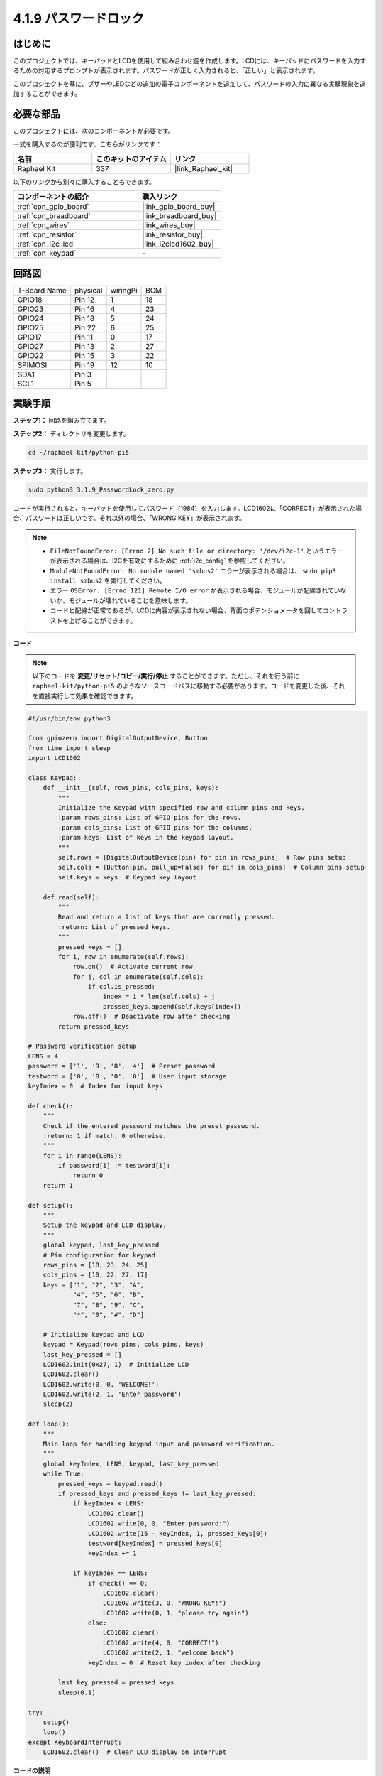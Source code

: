 .. _4.1.14_py_pi5:

4.1.9 パスワードロック
================================

はじめに
-------------

このプロジェクトでは、キーパッドとLCDを使用して組み合わせ錠を作成します。LCDには、キーパッドにパスワードを入力するための対応するプロンプトが表示されます。パスワードが正しく入力されると、「正しい」と表示されます。

このプロジェクトを基に、ブザーやLEDなどの追加の電子コンポーネントを追加して、パスワードの入力に異なる実験現象を追加することができます。

必要な部品
------------------------------

このプロジェクトには、次のコンポーネントが必要です。

.. image:: ../python_pi5/img/4.1.14_password_lock_list.png
    :width: 800
    :align: center

一式を購入するのが便利です、こちらがリンクです： 

.. list-table::
    :widths: 20 20 20
    :header-rows: 1

    *   - 名前	
        - このキットのアイテム
        - リンク
    *   - Raphael Kit
        - 337
        - |link_Raphael_kit|

以下のリンクから別々に購入することもできます。

.. list-table::
    :widths: 30 20
    :header-rows: 1

    *   - コンポーネントの紹介
        - 購入リンク

    *   - :ref:`cpn_gpio_board`
        - |link_gpio_board_buy|
    *   - :ref:`cpn_breadboard`
        - |link_breadboard_buy|
    *   - :ref:`cpn_wires`
        - |link_wires_buy|
    *   - :ref:`cpn_resistor`
        - |link_resistor_buy|
    *   - :ref:`cpn_i2c_lcd`
        - |link_i2clcd1602_buy|
    *   - :ref:`cpn_keypad`
        - \-

回路図
------------------

============ ======== ======== ===
T-Board Name physical wiringPi BCM
GPIO18       Pin 12   1        18
GPIO23       Pin 16   4        23
GPIO24       Pin 18   5        24
GPIO25       Pin 22   6        25
GPIO17       Pin 11   0        17
GPIO27       Pin 13   2        27
GPIO22       Pin 15   3        22
SPIMOSI      Pin 19   12       10
SDA1         Pin 3             
SCL1         Pin 5             
============ ======== ======== ===

.. image:: ../python_pi5/img/4.1.14_password_lock_schematic.png
   :align: center

実験手順
-------------------------

**ステップ1：** 回路を組み立てます。

.. image:: ../python_pi5/img/4.1.14_password_lock_circuit.png

**ステップ2：** ディレクトリを変更します。

.. raw:: html

   <run></run>

.. code-block:: 

    cd ~/raphael-kit/python-pi5

**ステップ3：** 実行します。

.. raw:: html

   <run></run>

.. code-block:: 

    sudo python3 3.1.9_PasswordLock_zero.py

コードが実行されると、キーパッドを使用してパスワード（1984）を入力します。LCD1602に「CORRECT」が表示された場合、パスワードは正しいです。それ以外の場合、「WRONG KEY」が表示されます。

.. note::

    * ``FileNotFoundError: [Errno 2] No such file or directory: '/dev/i2c-1'`` というエラーが表示される場合は、I2Cを有効にするために :ref:`i2c_config` を参照してください。
    * ``ModuleNotFoundError: No module named 'smbus2'`` エラーが表示される場合は、 ``sudo pip3 install smbus2`` を実行してください。
    * エラー ``OSError: [Errno 121] Remote I/O error`` が表示される場合、モジュールが配線されていないか、モジュールが壊れていることを意味します。
    * コードと配線が正常であるが、LCDに内容が表示されない場合、背面のポテンショメータを回してコントラストを上げることができます。


**コード**

.. note::
    以下のコードを **変更/リセット/コピー/実行/停止** することができます。ただし、それを行う前に ``raphael-kit/python-pi5`` のようなソースコードパスに移動する必要があります。コードを変更した後、それを直接実行して効果を確認できます。

.. raw:: html

    <run></run>

.. code-block:: python

   #!/usr/bin/env python3

   from gpiozero import DigitalOutputDevice, Button
   from time import sleep
   import LCD1602

   class Keypad:
       def __init__(self, rows_pins, cols_pins, keys):
           """
           Initialize the Keypad with specified row and column pins and keys.
           :param rows_pins: List of GPIO pins for the rows.
           :param cols_pins: List of GPIO pins for the columns.
           :param keys: List of keys in the keypad layout.
           """
           self.rows = [DigitalOutputDevice(pin) for pin in rows_pins]  # Row pins setup
           self.cols = [Button(pin, pull_up=False) for pin in cols_pins]  # Column pins setup
           self.keys = keys  # Keypad key layout

       def read(self):
           """
           Read and return a list of keys that are currently pressed.
           :return: List of pressed keys.
           """
           pressed_keys = []
           for i, row in enumerate(self.rows):
               row.on()  # Activate current row
               for j, col in enumerate(self.cols):
                   if col.is_pressed:
                       index = i * len(self.cols) + j
                       pressed_keys.append(self.keys[index])
               row.off()  # Deactivate row after checking
           return pressed_keys

   # Password verification setup
   LENS = 4
   password = ['1', '9', '8', '4']  # Preset password
   testword = ['0', '0', '0', '0']  # User input storage
   keyIndex = 0  # Index for input keys

   def check():
       """
       Check if the entered password matches the preset password.
       :return: 1 if match, 0 otherwise.
       """
       for i in range(LENS):
           if password[i] != testword[i]:
               return 0
       return 1

   def setup():
       """
       Setup the keypad and LCD display.
       """
       global keypad, last_key_pressed
       # Pin configuration for keypad
       rows_pins = [18, 23, 24, 25]
       cols_pins = [10, 22, 27, 17]
       keys = ["1", "2", "3", "A",
               "4", "5", "6", "B",
               "7", "8", "9", "C",
               "*", "0", "#", "D"]

       # Initialize keypad and LCD
       keypad = Keypad(rows_pins, cols_pins, keys)
       last_key_pressed = []
       LCD1602.init(0x27, 1)  # Initialize LCD
       LCD1602.clear()
       LCD1602.write(0, 0, 'WELCOME!')
       LCD1602.write(2, 1, 'Enter password')
       sleep(2)

   def loop():
       """
       Main loop for handling keypad input and password verification.
       """
       global keyIndex, LENS, keypad, last_key_pressed
       while True:
           pressed_keys = keypad.read()
           if pressed_keys and pressed_keys != last_key_pressed:
               if keyIndex < LENS:
                   LCD1602.clear()
                   LCD1602.write(0, 0, "Enter password:")
                   LCD1602.write(15 - keyIndex, 1, pressed_keys[0])
                   testword[keyIndex] = pressed_keys[0]
                   keyIndex += 1

               if keyIndex == LENS:
                   if check() == 0:
                       LCD1602.clear()
                       LCD1602.write(3, 0, "WRONG KEY!")
                       LCD1602.write(0, 1, "please try again")
                   else:
                       LCD1602.clear()
                       LCD1602.write(4, 0, "CORRECT!")
                       LCD1602.write(2, 1, "welcome back")
                   keyIndex = 0  # Reset key index after checking

           last_key_pressed = pressed_keys
           sleep(0.1)

   try:
       setup()
       loop()
   except KeyboardInterrupt:
       LCD1602.clear()  # Clear LCD display on interrupt

**コードの説明**

#. スクリプトはgpiozeroライブラリからデジタル出力デバイスとボタンの管理クラスをインポートします。また、timeモジュールからsleep関数をインポートし、スクリプトの実行中に遅延を追加します。さらに、LCD1602ライブラリもインポートして、LCD1602ディスプレイを制御します。

   .. code-block:: python

       #!/usr/bin/env python3
       from gpiozero import DigitalOutputDevice, Button
       from time import sleep
       import LCD1602

#. キーパッドを管理するためのカスタムクラスを定義します。指定された行と列のピンでキーパッドを初期化し、押されたキーを検出する ``read`` メソッドを提供します。

   .. code-block:: python

       class Keypad:
           def __init__(self, rows_pins, cols_pins, keys):
               """
               Initialize the Keypad with specified row and column pins and keys.
               :param rows_pins: List of GPIO pins for the rows.
               :param cols_pins: List of GPIO pins for the columns.
               :param keys: List of keys in the keypad layout.
               """
               self.rows = [DigitalOutputDevice(pin) for pin in rows_pins]  # Row pins setup
               self.cols = [Button(pin, pull_up=False) for pin in cols_pins]  # Column pins setup
               self.keys = keys  # Keypad key layout

           def read(self):
               """
               Read and return a list of keys that are currently pressed.
               :return: List of pressed keys.
               """
               pressed_keys = []
               for i, row in enumerate(self.rows):
                   row.on()  # Activate current row
                   for j, col in enumerate(self.cols):
                       if col.is_pressed:
                           index = i * len(self.cols) + j
                           pressed_keys.append(self.keys[index])
                   row.off()  # Deactivate row after checking
               return pressed_keys

#. パスワードの検証システムをセットアップします。 ``LENS`` はパスワードの長さを定義します。 ``password`` はプリセットの正しいパスワードで、 ``testword`` はユーザーの入力を保存するために使用されます。 ``keyIndex`` はユーザーの入力の現在位置を追跡します。

   .. code-block:: python

       # Password verification setup
       LENS = 4
       password = ['1', '9', '8', '4']  # Preset password
       testword = ['0', '0', '0', '0']  # User input storage
       keyIndex = 0  # Index for input keys

#. 入力されたパスワード（``testword``）とプリセットのパスワード（``password``）を比較し、結果を返す関数。

   .. code-block:: python

       def check():
           """
           Check if the entered password matches the preset password.
           :return: 1 if match, 0 otherwise.
           """
           for i in range(LENS):
               if password[i] != testword[i]:
                   return 0
           return 1

#. キーパッドとLCDディスプレイの初期化を行います。歓迎メッセージとパスワード入力の指示を表示します。

   .. code-block:: python

       def setup():
           """
           Setup the keypad and LCD display.
           """
           global keypad, last_key_pressed
           # Pin configuration for keypad
           rows_pins = [18, 23, 24, 25]
           cols_pins = [10, 22, 27, 17]
           keys = ["1", "2", "3", "A",
                   "4", "5", "6", "B",
                   "7", "8", "9", "C",
                   "*", "0", "#", "D"]

           # Initialize keypad and LCD
           keypad = Keypad(rows_pins, cols_pins, keys)
           last_key_pressed = []
           LCD1602.init(0x27, 1)  # Initialize LCD
           LCD1602.clear()
           LCD1602.write(0, 0, 'WELCOME!')
           LCD1602.write(2, 1, 'Enter password')
           sleep(2)

#. キーパッド入力とパスワードの検証を処理するメインループです。入力されたパスワードに基づいてLCDディスプレイを更新し、パスワードが正しいかどうかに応じてフィードバックを提供します。

   .. code-block:: python

       def loop():
           """
           Main loop for handling keypad input and password verification.
           """
           global keyIndex, LENS, keypad, last_key_pressed
           while True:
               pressed_keys = keypad.read()
               if pressed_keys and pressed_keys != last_key_pressed:
                   if keyIndex < LENS:
                       LCD1602.clear()
                       LCD1602.write(0, 0, "Enter password:")
                       LCD1602.write(15 - keyIndex, 1, pressed_keys[0])
                       testword[keyIndex] = pressed_keys[0]
                       keyIndex += 1

                   if keyIndex == LENS:
                       if check() == 0:
                           LCD1602.clear()
                           LCD1602.write(3, 0, "WRONG KEY!")
                           LCD1602.write(0, 1, "please try again")
                       else:
                           LCD1602.clear()
                           LCD1602.write(4, 0, "CORRECT!")
                           LCD1602.write(2, 1, "welcome back")
                       keyIndex = 0  # Reset key index after checking

               last_key_pressed = pressed_keys
               sleep(0.1)

#. セットアップを実行し、メインループに入ります。キーボード割り込み（Ctrl+C）を使用してプログラムをクリーンに終了させることができます。LCD表示をクリアします。

   .. code-block:: python

       try:
           setup()
           loop()
       except KeyboardInterrupt:
           LCD1602.clear()  # Clear LCD display on interrupt

